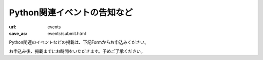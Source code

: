 Python関連イベントの告知など
------------------------------------

:url: events
:save_as: events/submit.html

Python関連のイベントなどの掲載は、下記Formからお申込みください。

お申込み後、掲載までにお時間をいただきます。予めご了承ください。

.. raw:: html

    <script>
    $(function() {
        $("input[name='eventid']").change(function() {
            eventid = $("input[name='eventid']").val();
            $.ajax({
                url:"/cgi-bin/get_event.py",
                type:"POST",
                dataType: "json",
                data: {
                    eventid: eventid
                },
                success: function(json) {
                    if (json.length == 0) {
                        return;
                    }
                    $('#input_title').val(json['title']);
                    $('#input_url').val(json['url']);
                    $('#input_date').val(json['start_date']);
                    $('#input_desc').val(json['desc']);
                },
                error: function( jqXHR, textStatus, errorThrown) {
                    alert(textStatus);
                }
            });
        });
    });

    </script>


.. raw:: html

    <form method="POST" action="/cgi-bin/submit_event.py" id='submit_event'>
        <p>
        <label>connpass.com イベントID <i>(オブション)</i></label><br/>
        <input name="eventid"> <span id="connpass_title"></span> <br/>

        <label>タイトル <i>(必須)</i></label><br/>
        <input name="title" id="input_title" size=80><br/>

        <label>日付 <i>(オブション)</i></label><br/>
        <input name="date" id="input_date" size=80><br/>

        <label>URL <i>(オブション)</i></label><br/>
        <input name="url" id="input_url" size=80><br/>

        <label>概要 <i>(rest形式・必須)</i></label><br/>
        <textarea name="desc" id="input_desc" cols="80" rows="10"></textarea><br>

        <label>連絡用メールアドレス <i>(必須)</i></label> (イベント情報には掲載されません)<br/>
        <input name="mailaddr" size=80><br/>
        <button type="submit">登録</button></p>
    </form>
